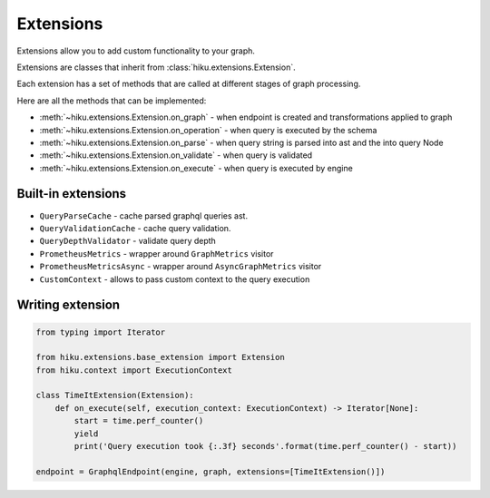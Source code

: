 Extensions
==========

.. _extensions-doc:

Extensions allow you to add custom functionality to your graph.

Extensions are classes that inherit from :class:`hiku.extensions.Extension`.

Each extension has a set of methods that are called at different stages of
graph processing.

Here are all the methods that can be implemented:

- :meth:`~hiku.extensions.Extension.on_graph` - when endpoint is created and transformations applied to graph
- :meth:`~hiku.extensions.Extension.on_operation` - when query is executed by the schema
- :meth:`~hiku.extensions.Extension.on_parse` - when query string is parsed into ast and the into query Node
- :meth:`~hiku.extensions.Extension.on_validate` - when query is validated
- :meth:`~hiku.extensions.Extension.on_execute` - when query is executed by engine

Built-in extensions
~~~~~~~~~~~~~~~~~~~

- ``QueryParseCache`` - cache parsed graphql queries ast.
- ``QueryValidationCache`` - cache query validation.
- ``QueryDepthValidator`` - validate query depth
- ``PrometheusMetrics`` - wrapper around ``GraphMetrics`` visitor
- ``PrometheusMetricsAsync`` - wrapper around ``AsyncGraphMetrics`` visitor
- ``CustomContext`` - allows to pass custom context to the query execution


Writing extension
~~~~~~~~~~~~~~~~~

.. code-block:: python

    from typing import Iterator

    from hiku.extensions.base_extension import Extension
    from hiku.context import ExecutionContext

    class TimeItExtension(Extension):
        def on_execute(self, execution_context: ExecutionContext) -> Iterator[None]:
            start = time.perf_counter()
            yield
            print('Query execution took {:.3f} seconds'.format(time.perf_counter() - start))

    endpoint = GraphqlEndpoint(engine, graph, extensions=[TimeItExtension()])